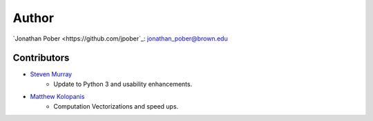 Author
======

`Jonathan Pober <https://github.com/jpober`_: jonathan_pober@brown.edu

Contributors
------------

- `Steven Murray <https://github.com/steven-murray>`_
    - Update to Python 3 and usability enhancements.
- `Matthew Kolopanis <https://github.com/mkolopanis>`_
    - Computation Vectorizations and speed ups.
